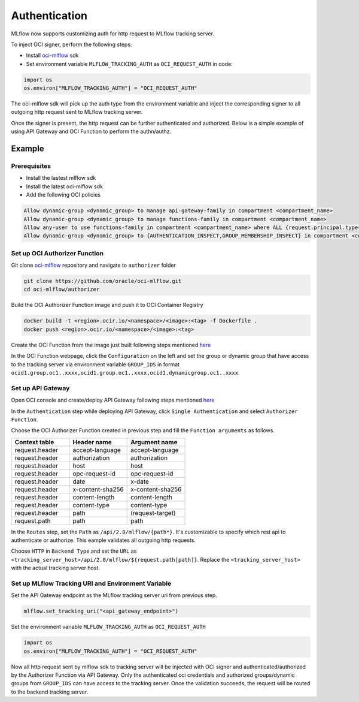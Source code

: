 ==============
Authentication
==============

MLflow now supports customizing auth for http request to MLflow tracking server. 

To inject OCI signer, perform the following steps:

* Install `oci-mlflow <https://pypi.org/project/oci-mlflow/>`__ sdk
* Set environment variable ``MLFLOW_TRACKING_AUTH`` as ``OCI_REQUEST_AUTH`` in code:

.. code-block:: python
    
    import os
    os.environ["MLFLOW_TRACKING_AUTH"] = "OCI_REQUEST_AUTH"

The oci-mlflow sdk will pick up the auth type from the environment variable and inject
the corresponding signer to all outgoing http request sent to MLflow tracking server.

Once the signer is present, the http request can be further authenticated and authorized.
Below is a simple example of using API Gateway and OCI Function to perform the authn/authz.

Example
-------

Prerequisites
~~~~~~~~~~~~~
* Install the lastest mlflow sdk
* Install the latest oci-mlflow sdk
* Add the following OCI policies

.. code-block:: shell

    Allow dynamic-group <dynamic_group> to manage api-gateway-family in compartment <compartment_name>
    Allow dynamic-group <dynamic_group> to manage functions-family in compartment <compartment_name>
    Allow any-user to use functions-family in compartment <compartment_name> where ALL {request.principal.type= 'ApiGateway'}
    Allow dynamic-group <dynamic_group> to {AUTHENTICATION_INSPECT,GROUP_MEMBERSHIP_INSPECT} in compartment <compartment_name>

Set up OCI Authorizer Function
~~~~~~~~~~~~~~~~~~~~~~~~~~~~~~

Git clone `oci-mlflow <https://github.com/oracle/oci-mlflow>`__ repository and navigate to ``authorizer`` folder

.. code-block:: shell

    git clone https://github.com/oracle/oci-mlflow.git
    cd oci-mlflow/authorizer

Build the OCI Authorizer Function image and push it to OCI Container Registry

.. code-block:: shell

    docker build -t <region>.ocir.io/<namespace>/<image>:<tag> -f Dockerfile .
    docker push <region>.ocir.io/<namespace>/<image>:<tag>

Create the OCI Function from the image just built following steps mentioned `here <https://docs.oracle.com/en-us/iaas/Content/Functions/Tasks/functionscreatingfunctions.htm#top>`__

In the OCI Function webpage, click the ``Configuration`` on the left and set
the group or dynamic group that have access to the tracking server via environment
variable ``GROUP_IDS`` in format ``ocid1.group.oc1..xxxx,ocid1.group.oc1..xxxx,ocid1.dynamicgroup.oc1..xxxx``.


Set up API Gateway
~~~~~~~~~~~~~~~~~~

Open OCI console and create/deploy API Gateway following steps mentioned `here <https://docs.oracle.com/en-us/iaas/Content/APIGateway/Tasks/apigatewaycreatinggateway.htm>`__

In the ``Authentication`` step while deploying API Gateway, click ``Single Authentication`` and select ``Authorizer Function``.

Choose the OCI Authorizer Function created in previous step and fill the ``Function arguments`` as follows.

.. list-table::
   :widths: 10 10 10
   :header-rows: 1

   * - Context table
     - Header name
     - Argument name
   * - request.header
     - accept-language
     - accept-language
   * - request.header
     - authorization
     - authorization
   * - request.header
     - host
     - host
   * - request.header
     - opc-request-id
     - opc-request-id
   * - request.header
     - date
     - x-date
   * - request.header
     - x-content-sha256
     - x-content-sha256
   * - request.header
     - content-length
     - content-length
   * - request.header
     - content-type
     - content-type
   * - request.header
     - path
     - (request-target)
   * - request.path
     - path
     - path

In the ``Routes`` step, set the ``Path`` as ``/api/2.0/mlflow/{path*}``. It's customizable to specify which rest api to authenticate or authorize.
This eample validates all outgoing http requests.

Choose ``HTTP`` in ``Backend Type`` and set the ``URL`` as ``<tracking_server_host>/api/2.0/mlflow/${request.path[path]}``. Replace the ``<tracking_server_host>`` with the actual tracking server host.


Set up MLflow Tracking URI and Environment Variable
~~~~~~~~~~~~~~~~~~~~~~~~~~~~~~~~~~~~~~~~~~~~~~~~~~~

Set the API Gateway endpoint as the MLflow tracking server uri from previous step.

.. code-block:: python
    
    mlflow.set_tracking_uri("<api_gateway_endpoint>")

Set the environment variable ``MLFLOW_TRACKING_AUTH`` as ``OCI_REQUEST_AUTH``

.. code-block:: python
    
    import os
    os.environ["MLFLOW_TRACKING_AUTH"] = "OCI_REQUEST_AUTH"

Now all http request sent by mlflow sdk to tracking server will be injected with OCI
signer and authenticated/authorized by the Authorizer Function via API Gateway. Only
the authenticated oci credentials and authorized groups/dynamic groups from ``GROUP_IDS``
can have access to the tracking server. Once the validation succeeds, the request will
be routed to the backend tracking server.
